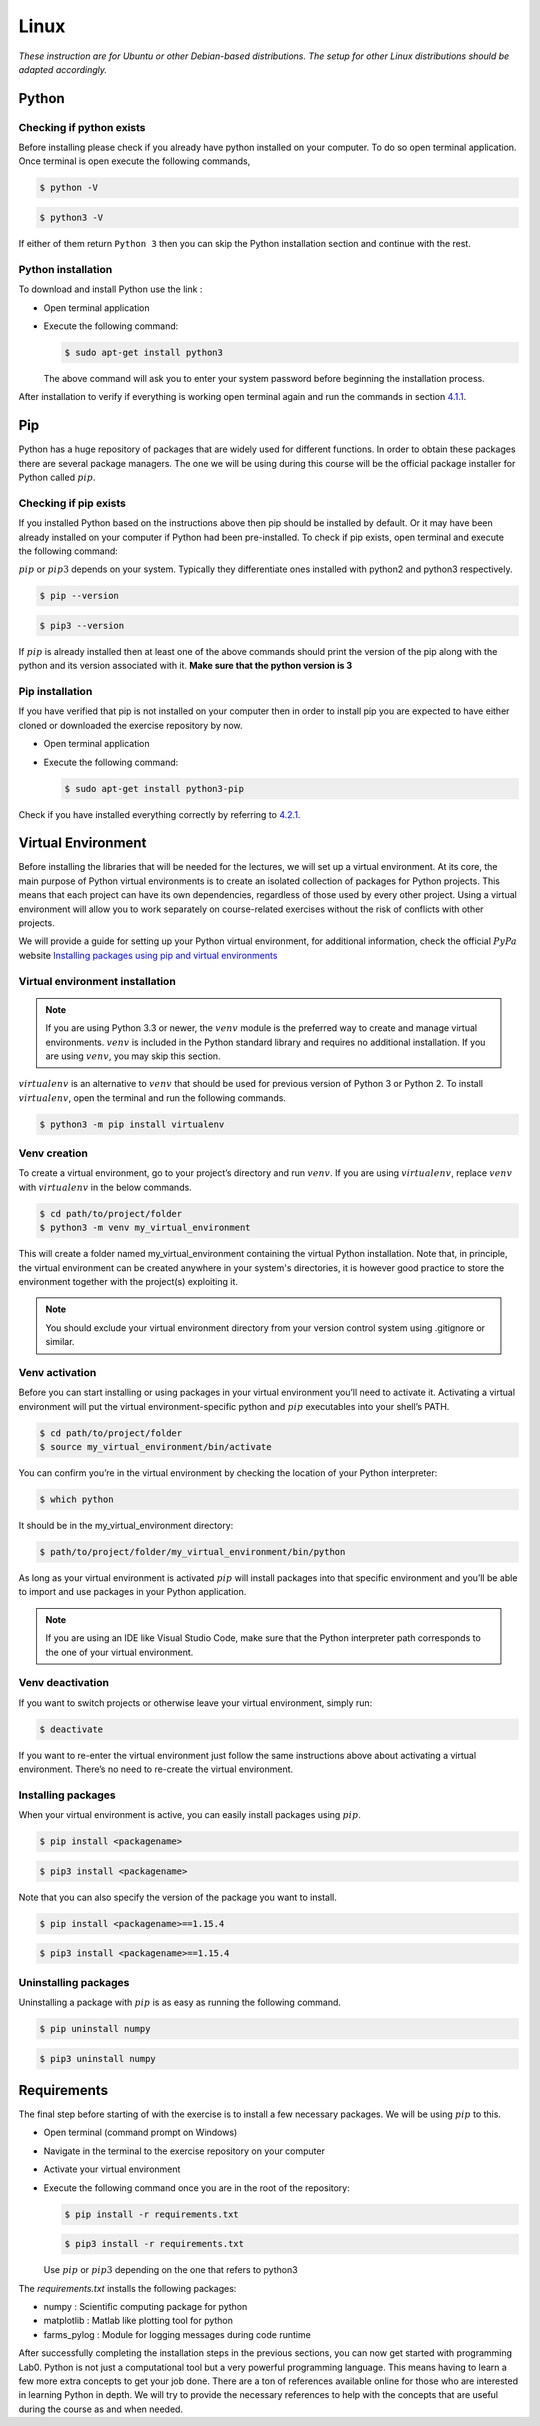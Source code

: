 .. _sec:lin:

=======
 Linux
=======

*These instruction are for Ubuntu or other Debian-based distributions.
The setup for other Linux distributions should be adapted accordingly.*

.. _sec-lin:python:

Python
------

.. _sec-lin:checking-if-python:

Checking if python exists
~~~~~~~~~~~~~~~~~~~~~~~~~

Before installing please check if you already have python installed on
your computer. To do so open terminal application. Once terminal is open
execute the following commands,

.. code:: bash

   $ python -V

.. code:: bash

   $ python3 -V

If either of them return ``Python 3`` then you can skip the Python
installation section and continue with the rest.

.. _sec-lin:installation-python:

Python installation
~~~~~~~~~~~~~~~~~~~

To download and install Python use the link :

-  Open terminal application

-  Execute the following command:

   .. code:: bash

      $ sudo apt-get install python3

   The above command will ask you to enter your system password before
   beginning the installation process.

After installation to verify if everything is working open terminal
again and run the commands in section
`4.1.1 <#sec-lin:checking-if-python>`__.

.. _sec-lin:pip:

Pip
---

Python has a huge repository of packages that are widely used for
different functions. In order to obtain these packages there are several
package managers. The one we will be using during this course will be
the official package installer for Python called :math:`pip`.

.. _sec-lin:checking-if-pip:

Checking if pip exists
~~~~~~~~~~~~~~~~~~~~~~

If you installed Python based on the instructions above then pip should
be installed by default. Or it may have been already installed on your
computer if Python had been pre-installed. To check if pip exists, open
terminal and execute the following command:

:math:`pip` or :math:`pip3` depends on your system. Typically they
differentiate ones installed with python2 and python3 respectively.

.. code:: bash

   $ pip --version

.. code:: bash

   $ pip3 --version

If :math:`pip` is already installed then at least one of the above
commands should print the version of the pip along with the python and
its version associated with it. **Make sure that the python version is 3**

.. _sec-lin:installation-pip:

Pip installation
~~~~~~~~~~~~~~~~

If you have verified that pip is not installed on your computer then in
order to install pip you are expected to have either cloned or
downloaded the exercise repository by now.

-  Open terminal application

-  Execute the following command:

   .. code:: bash

      $ sudo apt-get install python3-pip

Check if you have installed everything correctly by referring to
`4.2.1 <#sec-lin:checking-if-pip>`__.

.. .. _sec-lin:spyder:

.. Spyder
.. ------

.. Python programs can be written and run in several ways, it can be simply
.. done on a terminal by running *python* or *ipython*. While this method
.. is limited for simple programs, larger programs will be written using a
.. text-editor or an Integrated Development Environment (IDE). Though it is
.. not necessary to have an IDE for programming in Python, having one will
.. bring many features that are useful while starting new

.. .. _sec-lin:installation-spyder:

.. Installation
.. ~~~~~~~~~~~~

.. -  Open terminal

.. -  Next, install spyder with the command:

..    .. code:: bash

..       $ pip install spyder

..    or

..    .. code:: bash

..       $ pip3 install spyder

.. .. _seclin:checking-if-spyder:

.. Checking spyder
.. ~~~~~~~~~~~~~~~

.. To check if spyder is installed, execute the following command from a
.. terminal

.. .. code:: bash

..    $ spyder3

.. If everything is working then Spyder IDE should open and you are ready
.. to begin with the exercises.


Virtual Environment
-------------------

Before installing the libraries that will be needed for the lectures, we will set up a virtual environment.
At its core, the main purpose of Python virtual environments is to create an isolated collection of packages for Python projects. 
This means that each project can have its own dependencies, regardless of those used by every other project.
Using a virtual environment will allow you to work separately on course-related exercises without the risk of conflicts with
other projects.

We will provide a guide for setting up your Python virtual environment, for additional information, check the official :math:`PyPa` website 
`Installing packages using pip and virtual environments <https://packaging.python.org/en/latest/guides/installing-using-pip-and-virtual-environments/#creating-a-virtual-environment/>`__

.. _sec-lin:venv-installation:

Virtual environment installation
~~~~~~~~~~~~~~~~~~~~~~~~~~~~~~~~

.. note::
   If you are using Python 3.3 or newer, the :math:`venv` module is the preferred way to create and manage virtual environments. 
   :math:`venv` is included in the Python standard library and requires no additional installation. If you are using :math:`venv`, you may skip this section.

:math:`virtualenv` is an alternative to :math:`venv` that should be used for previous version of Python 3 or Python 2.
To install :math:`virtualenv`, open the terminal and run the following commands.

.. code:: bash

   $ python3 -m pip install virtualenv


.. _sec-lin:venv-creation:

Venv creation
~~~~~~~~~~~~~
To create a virtual environment, go to your project’s directory and run :math:`venv`. If you are using :math:`virtualenv`, replace :math:`venv` with :math:`virtualenv` in the below commands.

.. code:: bash

   $ cd path/to/project/folder
   $ python3 -m venv my_virtual_environment

This will create a folder named my_virtual_environment containing the virtual Python installation.
Note that, in principle, the virtual environment can be created anywhere in your system's directories, it is however good practice
to store the environment together with the project(s) exploiting it.

.. note::
   You should exclude your virtual environment directory from your version control system using .gitignore or similar.


Venv activation
~~~~~~~~~~~~~~~
Before you can start installing or using packages in your virtual environment you’ll need to activate it. 
Activating a virtual environment will put the virtual environment-specific python and :math:`pip` executables into your shell’s PATH.

.. code:: bash

   $ cd path/to/project/folder
   $ source my_virtual_environment/bin/activate

You can confirm you’re in the virtual environment by checking the location of your Python interpreter:

.. code:: bash

   $ which python

It should be in the my_virtual_environment directory:

.. code:: bash

   $ path/to/project/folder/my_virtual_environment/bin/python

As long as your virtual environment is activated :math:`pip` will install packages into that specific environment and you’ll be able to 
import and use packages in your Python application.

.. note::
   If you are using an IDE like Visual Studio Code, make sure that the Python interpreter path corresponds to the
   one of your virtual environment.

.. _sec-lin:venv-deactivation:

Venv deactivation
~~~~~~~~~~~~~~~~~
If you want to switch projects or otherwise leave your virtual environment, simply run:

.. code:: bash

   $ deactivate

If you want to re-enter the virtual environment just follow the same instructions above about activating a virtual environment. 
There’s no need to re-create the virtual environment.

.. _sec-lin:venv-installpackages:

Installing packages
~~~~~~~~~~~~~~~~~~~
When your virtual environment is active, you can easily install packages using :math:`pip`. 

.. code:: bash

   $ pip install <packagename>

.. code:: bash

   $ pip3 install <packagename>

Note that you can also specify the version of the package you want to install.

.. code:: bash

   $ pip install <packagename>==1.15.4

.. code:: bash

   $ pip3 install <packagename>==1.15.4

Uninstalling packages
~~~~~~~~~~~~~~~~~~~~~
Uninstalling a package with :math:`pip` is as easy as running the following command.

.. code:: bash

   $ pip uninstall numpy

.. code:: bash

   $ pip3 uninstall numpy

Requirements
------------

The final step before starting of with the exercise is to install a few
necessary packages. We will be using :math:`pip` to this.

-  Open terminal (command prompt on Windows)

-  Navigate in the terminal to the exercise repository on your computer

-  Activate your virtual environment

-  Execute the following command once you are in the root of the
   repository:

   .. code:: bash

      $ pip install -r requirements.txt

   .. code:: bash

      $ pip3 install -r requirements.txt

   Use :math:`pip` or :math:`pip3` depending on the one that refers to python3


The *requirements.txt* installs the following packages:

-  numpy : Scientific computing package for python

-  matplotlib : Matlab like plotting tool for python

-  farms_pylog : Module for logging messages during code runtime

After successfully completing the installation steps in the previous
sections, you can now get started with programming Lab0. Python
is not just a computational tool but a very powerful programming
language. This means having to learn a few more extra concepts to get
your job done. There are a ton of references available online for those
who are interested in learning Python in depth. We will try to provide
the necessary references to help with the concepts that are useful
during the course as and when needed.
